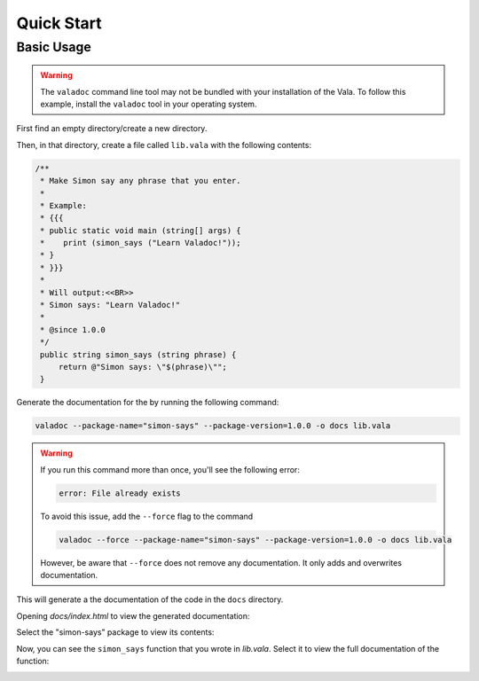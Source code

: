 Quick Start
===========

Basic Usage
-----------

.. warning::

   The ``valadoc`` command line tool may not be bundled with your installation of the Vala. To follow this
   example, install the ``valadoc`` tool in your operating system.

First find an empty directory/create a new directory.

Then, in that directory, create a file called ``lib.vala`` with the following contents:

.. code-block:: vala

   /**
    * Make Simon say any phrase that you enter.
    *
    * Example:
    * {{{
    * public static void main (string[] args) {
    *    print (simon_says ("Learn Valadoc!"));
    * }
    * }}}
    *
    * Will output:<<BR>>
    * Simon says: "Learn Valadoc!"
    *
    * @since 1.0.0
    */
    public string simon_says (string phrase) {
        return @"Simon says: \"$(phrase)\"";
    }

Generate the documentation for the by running the following command:

.. code-block:: console

   valadoc --package-name="simon-says" --package-version=1.0.0 -o docs lib.vala

.. warning::

   If you run this command more than once, you'll see the following error:

   .. code-block:: output

      error: File already exists

   To avoid this issue, add the ``--force`` flag to the command

   .. code-block:: console

      valadoc --force --package-name="simon-says" --package-version=1.0.0 -o docs lib.vala

   However, be aware that ``--force`` does not remove any documentation. It only adds and overwrites documentation.

This will generate a the documentation of the code in the ``docs`` directory.

Opening `docs/index.html` to view the generated documentation:

.. image:: assets/simon-says-home.png
   :alt: Simon Says Documentation Home

Select the "simon-says" package to view its contents:

.. image:: assets/simon-says-package.png
   :alt: Simon Says Package Documentation

Now, you can see the ``simon_says`` function that you wrote in `lib.vala`. Select it to view the full documentation of the function:

.. image:: assets/simon-says-function.png
   :alt: Simon Says Function Documentation
